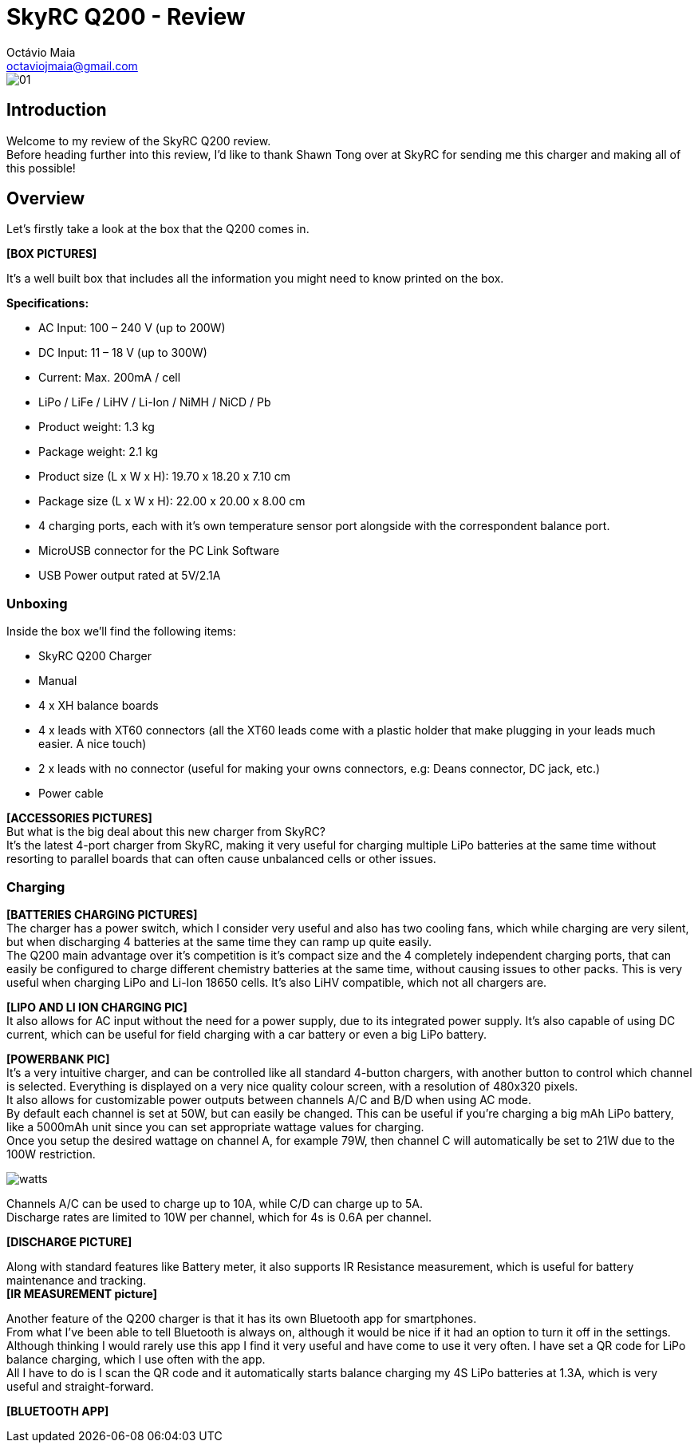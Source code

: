 = SkyRC Q200 - Review
:published_at: 2016-12-22
:hp-tags: SkyRC, Charger, Q200,
Octávio Maia <octaviojmaia@gmail.com>

image::http://www.skyrc.com/image/data/980px_en/Q200/01.jpg[]

== Introduction

Welcome to my review of the SkyRC Q200 review. +
Before heading further into this review, I’d like to thank Shawn Tong over at SkyRC for sending me this charger and making all of this possible!

== Overview

Let’s firstly take a look at the box that the Q200 comes in.

*[BOX PICTURES]*

It’s a well built box that includes all the information you might need to know printed on the box.


*Specifications:*

 * AC Input: 100 – 240 V (up to 200W)
 * DC Input: 11 – 18 V (up to 300W)
 * Current: Max. 200mA / cell 
 * LiPo / LiFe / LiHV / Li-Ion / NiMH / NiCD / Pb
 * Product weight: 1.3 kg 
 * Package weight: 2.1 kg 
 * Product size (L x W x H): 19.70 x 18.20 x 7.10 cm 
 * Package size (L x W x H): 22.00 x 20.00 x 8.00 cm
 * 4 charging ports, each with it’s own temperature sensor port alongside with the correspondent balance port.
 * MicroUSB connector for the PC Link Software
 * USB Power output rated at 5V/2.1A

=== Unboxing

Inside the box we'll find the following items:

 * SkyRC Q200 Charger
 * Manual
 * 4 x XH balance boards 
 * 4 x leads with XT60 connectors (all the XT60 leads come with a plastic holder that make plugging in your leads much easier. A nice touch)
 * 2 x leads with no connector (useful for making your owns connectors, e.g: Deans connector, DC jack, etc.)
 * Power cable

*[ACCESSORIES PICTURES]* +
But what is the big deal about this new charger from SkyRC? +
It’s the latest 4-port charger from SkyRC, making it very useful for charging multiple LiPo batteries at the same time without resorting to parallel boards that can often cause unbalanced cells or other issues. +

=== Charging

*[BATTERIES CHARGING PICTURES]* +
The charger has a power switch, which I consider very useful and also has two cooling fans, which while charging are very silent, but when discharging 4 batteries at the same time they can ramp up quite easily. +
The Q200 main advantage over it’s competition is it’s compact size and the 4 completely independent charging ports, that can easily be configured to charge different chemistry batteries at the same time, without causing issues to other packs. This is very useful when charging LiPo and Li-Ion 18650 cells. It’s also LiHV compatible, which not all chargers are.  +

*[LIPO AND LI ION CHARGING PIC]* +
It also allows for AC input without the need for a power supply, due to its integrated power supply. It’s also capable of using DC current, which can be useful for field charging with a car battery or even a big LiPo battery. +

*[POWERBANK PIC]* +
It’s a very intuitive charger, and can be controlled like all standard 4-button chargers, with another button to control which channel is selected. Everything is displayed on a very nice quality colour screen, with a resolution of 480x320 pixels. +
It also allows for customizable power outputs between channels A/C and B/D when using AC mode. +
By default each channel is set at 50W, but can easily be changed. This can be useful if you’re charging a big mAh LiPo battery, like a 5000mAh unit since you can set appropriate wattage values for charging.  +
Once you setup the desired wattage on channel A, for example 79W, then channel C will automatically be set to 21W due to the 100W restriction.


image::https://github.com/OctavioMaia/octaviomaia.github.io/blob/master/images/watts.PNG?raw=trueG[]


Channels A/C can be used to charge up to 10A, while C/D can charge up to 5A. +
Discharge rates are limited to 10W per channel, which for 4s is 0.6A per channel. +

*[DISCHARGE PICTURE]* +

Along with standard features like Battery meter, it also supports IR Resistance measurement, which is useful for battery maintenance and tracking. +
*[IR MEASUREMENT picture]*

Another feature of the Q200 charger is that it has its own Bluetooth app for smartphones. +
From what I’ve been able to tell Bluetooth is always on, although it would be nice if it had an option to turn it off in the settings. +
Although thinking I would rarely use this app I find it very useful and have come to use it very often. I have set a QR code for LiPo balance charging, which I use often with the app. +
All I have to do is I scan the QR code and it automatically starts balance charging my 4S LiPo batteries at 1.3A, which is very useful and straight-forward.

*[BLUETOOTH APP]*

